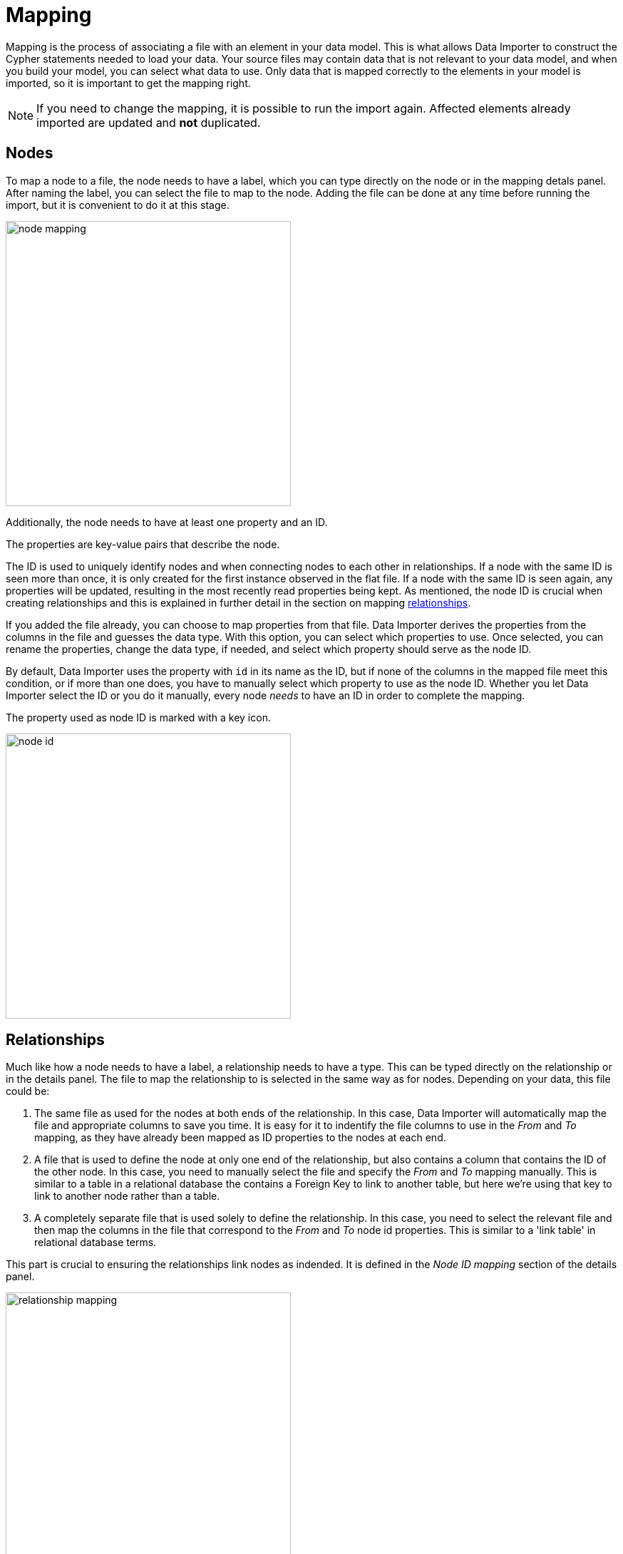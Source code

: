:description: This sections describes how to map files to a data model.
= Mapping

Mapping is the process of associating a file with an element in your data model.
This is what allows Data Importer to construct the Cypher statements needed to load your data.
Your source files may contain data that is not relevant to your data model, and when you build your model, you can select what data to use.
Only data that is mapped correctly to the elements in your model is imported, so it is important to get the mapping right.

[NOTE]
====
If you need to change the mapping, it is possible to run the import again.
Affected elements already imported are updated and **not** duplicated.
====

== Nodes

To map a node to a file, the node needs to have a label, which you can type directly on the node or in the mapping detals panel.
After naming the label, you can select the file to map to the node.
Adding the file can be done at any time before running the import, but it is convenient to do it at this stage.

[.shadow]
image::node-mapping.png[width=400]

Additionally, the node needs to have at least one property and an ID.

The properties are key-value pairs that describe the node.

The ID is used to uniquely identify nodes and when connecting nodes to each other in relationships.
If a node with the same ID is seen more than once, it is only created for the first instance observed in the flat file. If a node with the same ID is seen again, any properties will be updated, resulting in the most recently read properties being kept.
As mentioned, the node ID is crucial when creating relationships and this is explained in further detail in the section on mapping <<mapping-relationships, relationships>>.

If you added the file already, you can choose to map properties from that file.
Data Importer derives the properties from the columns in the file and guesses the data type.
With this option, you can select which properties to use.
Once selected, you can rename the properties, change the data type, if needed, and select which property should serve as the node ID.

By default, Data Importer uses the property with `id` in its name as the ID, but if none of the columns in the mapped file meet this condition, or if more than one does, you have to manually select which property to use as the node ID.
Whether you let Data Importer select the ID or you do it manually, every node _needs_ to have an ID in order to complete the mapping.

The property used as node ID is marked with a key icon.

[.shadow]
image::node-id.png[width=400]

[[mapping-relationships]]
== Relationships

Much like how a node needs to have a label, a relationship needs to have a type.
This can be typed directly on the relationship or in the details panel.
The file to map the relationship to is selected in the same way as for nodes. Depending on your data, this file could be:


1. The same file as used for the nodes at both ends of the relationship. In this case, Data Importer will automatically map the file and appropriate columns to save you time. It is easy for it to indentify the file columns to use in the _From_ and _To_ mapping, as they have already been mapped as ID properties to the nodes at each end.
2. A file that is used to define the node at only one end of the relationship, but also contains a column that contains the ID of the other node. In this case, you need to manually select the file and specify the _From_ and _To_ mapping manually. This is similar to a table in a relational database the contains a Foreign Key to link to another table, but here we're using that key to link to another node rather than a table.
3. A completely separate file that is used solely to define the relationship. In this case, you need to select the relevant file and then map the columns in the file that correspond to the _From_ and _To_ node id properties. This is similar to a 'link table' in relational database terms.


This part is crucial to ensuring the relationships link nodes as indended. It is defined in the _Node ID mapping_ section of the details panel.

[.shadow]
image::relationship-mapping.png[width=400]

== File filtering

When mapping a file, both to nodes and relationships, you can use a toggle to filter the file.
This is useful when using aggregate node lists and relationship lists as source files.
Aggregate node lists contain all the nodes in the same file and they can be separated/grouped together by having the same value in a specific column.
Aggregate relationship lists contain corresponding information about relationships in one file and the relationships can be grouped together in the same fashion.
The file filtering allows you to select a column and an exact value to match and only the elements that match are used as a source for that element in your data model.

[.shadow]
image::file-filtering.png[width=400]

[[exclude-list]]
== Node exclude list

Sometimes a source file may contain a column where multiple rows have the same string as the value, such as `[empty]` or `null`.
If this column is used as node ID, and you run the import, this results in the creation of "super nodes".
Every row in the mapped file that has such a value end up being connected to the same node, the "super node".
To avoid this, you can specify strings that should cause Data Importer to exclude the rows they appear in.
By default, Data Importer excludes any rows where the value of the node ID column is empty.

The node exclude list is available from the more menu (`...`) in the data model panel, under _Settings_.

image::node-exclude.png[width=300]


== Complete the mapping

If the mapping is not complete, ie. if any element in the model is missing the green checkmark, the import can't be run.
If you try, Data Importer sends an error message and highlights which element(s) in the model is missing information and also which fields in the details panel need to be filled out.

For nodes, the following information is required:

* Label - to identify the type of a node
* File - the source file for the node from which the properties are derived
* Properties - at least one property needs to be selected and if more than one, one needs to be selected as the node ID

For relationships:

* Type - a name that describes the relationship it represents
* File - the source file that contains information on which nodes are connected by the relationship
* Node ID mapping - which nodes in the model are connected by the relationship; their labels, IDs and ID columns.

If the mapping is not complete, you can run a preview of the import, but it does not contain incompletely mapped elements.

Once every element in the model has a green checkmark to indicate complete mapping, the import can be run.

